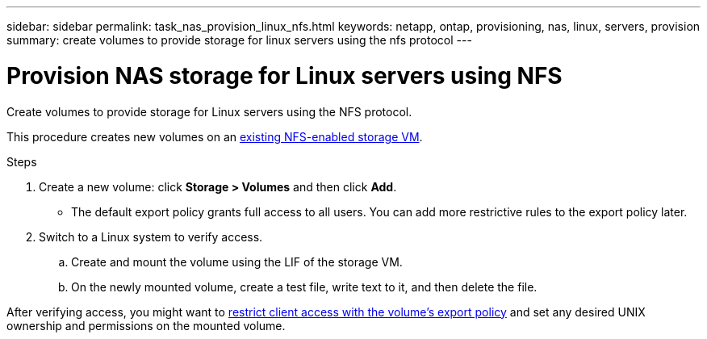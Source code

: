 ---
sidebar: sidebar
permalink: task_nas_provision_linux_nfs.html
keywords: netapp, ontap, provisioning, nas, linux, servers, provision
summary: create volumes to provide storage for linux servers using the nfs protocol
---

= Provision NAS storage for Linux servers using NFS
:toc: macro
:toclevels: 1
:hardbreaks:
:nofooter:
:icons: font
:linkattrs:
:imagesdir: ./media/

[.lead]
Create volumes to provide storage for Linux servers using the NFS protocol.

This procedure creates new volumes on an link:task_nas_enable_linux_nfs.html[existing NFS-enabled storage VM].

.Steps

. Create a new volume: click *Storage > Volumes* and then click *Add*.

** The default export policy grants full access to all users. You can add more restrictive rules to the export policy later.

. Switch to a Linux system to verify access.

.. Create and mount the volume using the LIF of the storage VM.

.. On the newly mounted volume, create a test file, write text to it, and then delete the file.

After verifying access, you might want to link:task_nas_provision_export_policies.html[restrict client access with the volume’s export policy] and set any desired UNIX ownership and permissions on the mounted volume.
